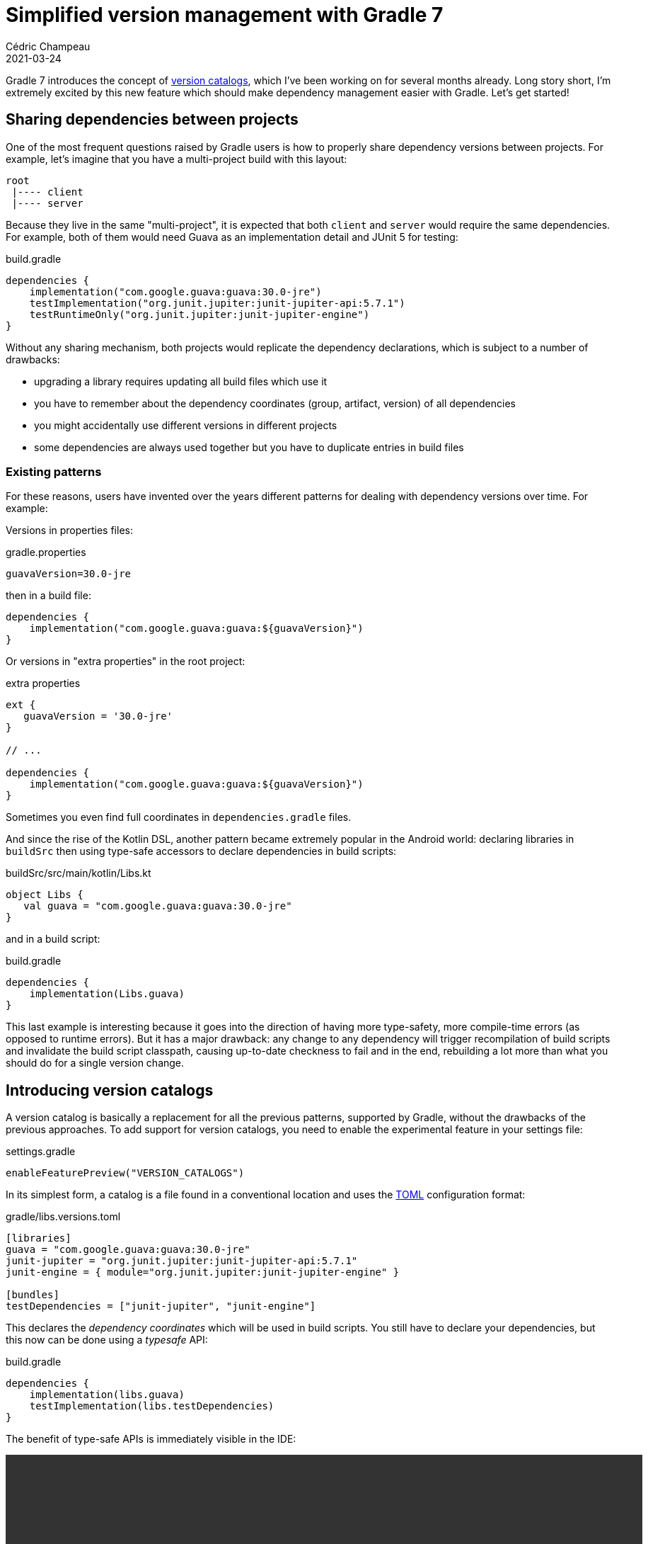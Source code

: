 = Simplified version management with Gradle 7
Cédric Champeau
2021-03-24
:jbake-type: post
:jbake-tags: gradle, catalog, convenience
:jbake-status: published
:source-highlighter: pygments
:id: gradle-7-version-catalog
:linkattrs:

Gradle 7 introduces the concept of https://docs.gradle.org/7.0-rc-1/userguide/platforms.html[version catalogs], which I've been working on for several months already. Long story short, I'm extremely excited by this new feature which should make dependency management easier with Gradle. Let's get started!

== Sharing dependencies between projects

One of the most frequent questions raised by Gradle users is how to properly share dependency versions between projects.
For example, let's imagine that you have a multi-project build with this layout:

```
root
 |---- client
 |---- server
```

Because they live in the same "multi-project", it is expected that both `client` and `server` would require the same dependencies.
For example, both of them would need Guava as an implementation detail and JUnit 5 for testing:

.build.gradle
```groovy
dependencies {
    implementation("com.google.guava:guava:30.0-jre")
    testImplementation("org.junit.jupiter:junit-jupiter-api:5.7.1")
    testRuntimeOnly("org.junit.jupiter:junit-jupiter-engine")
}
```

Without any sharing mechanism, both projects would replicate the dependency declarations, which is subject to a number of drawbacks:

- upgrading a library requires updating all build files which use it
- you have to remember about the dependency coordinates (group, artifact, version) of all dependencies
- you might accidentally use different versions in different projects
- some dependencies are always used together but you have to duplicate entries in build files

=== Existing patterns

For these reasons, users have invented over the years different patterns for dealing with dependency versions over time.
For example:

Versions in properties files:

.gradle.properties
```
guavaVersion=30.0-jre
```

then in a build file:

```
dependencies {
    implementation("com.google.guava:guava:${guavaVersion}")
}
```

Or versions in "extra properties" in the root project:

.extra properties
```groovy
ext {
   guavaVersion = '30.0-jre'
}

// ...

dependencies {
    implementation("com.google.guava:guava:${guavaVersion}")
}
```

Sometimes you even find full coordinates in `dependencies.gradle` files.

And since the rise of the Kotlin DSL, another pattern became extremely popular in the Android world: declaring libraries in `buildSrc` then using type-safe accessors to declare dependencies in build scripts:

.buildSrc/src/main/kotlin/Libs.kt
```kotlin
object Libs {
   val guava = "com.google.guava:guava:30.0-jre"
}
```

and in a build script:

.build.gradle
```
dependencies {
    implementation(Libs.guava)
}
```

This last example is interesting because it goes into the direction of having more type-safety, more compile-time errors (as opposed to runtime errors).
But it has a major drawback: any change to any dependency will trigger recompilation of build scripts and invalidate the build script classpath, causing up-to-date checkness to fail and in the end, rebuilding a lot more than what you should do for a single version change.

== Introducing version catalogs

A version catalog is basically a replacement for all the previous patterns, supported by Gradle, without the drawbacks of the previous approaches.
To add support for version catalogs, you need to enable the experimental feature in your settings file:

.settings.gradle
```groovy
enableFeaturePreview("VERSION_CATALOGS")
```

In its simplest form, a catalog is a file found in a conventional location and uses the https://toml.io/en/[TOML] configuration format:

.gradle/libs.versions.toml
```toml
[libraries]
guava = "com.google.guava:guava:30.0-jre"
junit-jupiter = "org.junit.jupiter:junit-jupiter-api:5.7.1"
junit-engine = { module="org.junit.jupiter:junit-jupiter-engine" }

[bundles]
testDependencies = ["junit-jupiter", "junit-engine"]
```

This declares the _dependency coordinates_ which will be used in build scripts.
You still have to declare your dependencies, but this now can be done using a _typesafe_ API:

.build.gradle
```groovy
dependencies {
    implementation(libs.guava)
    testImplementation(libs.testDependencies)
}
```

The benefit of type-safe APIs is immediately visible in the IDE:

++++
<video controls autoplay height="450">
    <source src="/blog/video/ide-completion.webm"
            type="video/webm">
</video>
++++


In the catalog file above, we inlined dependency versions directly in the coordinates.
However, it's possible to externalize them so that you can share a dependency version between dependencies.
For example:

.gradle/libs.versions.toml
```toml
[versions]
groovy = "2.5.14"
guava = "30.0-jre"
jupiter = "5.7.1"

[libraries]
guava = { module="com.google.guava:guava", version.ref="guava" }
junit-jupiter = { module="org.junit.jupiter:junit-jupiter-api", version.ref="jupiter" }
junit-engine = { module="org.junit.jupiter:junit-jupiter-engine" }

groovy-core = { module="org.codehaus.groovy:groovy", version.ref="groovy" }
groovy-json = { module="org.codehaus.groovy:groovy-json", version.ref="groovy" }

[bundles]
testDependencies = ["junit-jupiter", "junit-engine"]
```

This new feature makes it trivial to update a dependency version: you have a single place where to look at.

This comes with other benenefits like the fact that updating the GAV coordinates (group, artifact or version) of a dependency doesn't trigger recompilation of build scripts.
The TOML format also provides us with the ability to declare https://docs.gradle.org/7.0-rc-1/userguide/rich_versions.html[rich versions].

=== Under the hood

Under the hood, Gradle provides an API to declare catalogs. This API is found on the `Settings`, which means that plugin authors can contribute catalogs, for example via convention plugins applied to the `settings.gradle(.kts)` file.

This API is more verbose than when you use the TOML file, but is designed for type-safety. The equivalent of the catalog above would be this:

.settings.gradle
```groovy
dependencyResolutionManagement {
   versionCatalogs {
      libs {
           alias("guava").to("com.google.guava", "guava").versionRef("guava")
           alias("junit-jupiter").to("org.junit.jupiter", "junit-jupiter-api").versionRef("jupiter")
           alias("junit-engine").to("org.junit.jupiter", "junit-jupiter-engine").withoutVersion()
           alias("groovy-core").to("org.codehaus.groovy", "groovy").versionRef("groovy")
           alias("groovy-json").to("org.codehaus.groovy", "groovy-json").versionRef="groovy")
           
           version("groovy", "2.5.14")
           version("guava", "30.0-jre")
           version("jupiter", "5.7.1")
      }
   }
}
```

This API actually must be used if you are _consuming an external catalog_.
That's one of the big selling points of this feature: it allows teams (or framework authors) to _publish catalogs_, so that users can get recommendations.
For example, let's imagine that the Spring Boot team https://docs.gradle.org/7.0-rc-1/userguide/platforms.html#sec:version-catalog-plugin[publishes a catalog of recommendations] (they do something similar today with a BOM, but BOMs will have an impact on your transitive dependencies that you might not want).

Consuming this catalog it in a Gradle build would look like this:

.settings.gradle
```groovy
dependencyResolutionManagement {
   versionCatalogs {
       spring {
           from("org.springframework:spring-catalog:1.0')
       }
   }
}
```

This would make a catalog available under the `spring` namespace in your build scripts.
Therefore, you'd be able to use whatever version of SLF4J the Spring team recommends by declaring this dependency:

.build.gradle
```groovy
dependencies {
    implementation(spring.slf4j)
}
```

Such a catalog would be published on a regular Maven repository, as a TOML file.
Thanks to Gradle's advanced dependency resolution engine, it's totally transparent to the user that the actual dependency is a _catalog_.

=== What version catalogs are not

At this stage, it becomes important to state what version catalogs are **not**:

- they **are not** the "single source of truth" for your dependencies: it's not because you have a catalog that you can't directly declare dependencies using the "old" notation in build scripts. Nor does it prevent plugins from adding dependencies. Long story short: the presence of a catalog makes discoverability and maintenance easier, but it doesn't remove any of the flexibility that Gradle offers. We're thinking about ways to _enforce_ that all direct dependencies are declared via a catalog in the future.
- the version declared in a catalog **is not** necessarily the one which is going to be resolved: a catalog only talks about direct dependencies (not transitives) and the version that you use is the one used as an _input_ to dependency resolution. With transitive dependencies, it's typically possible that a version gets upgraded, for example.
- while it makes it possible for third-party tooling to "update automatically" versions, this wasn't a goal of this work. If you relate to the previous point, it all makes sense: as long as you rely on the _input_ (what is written) to assume what is going to be resolved, you're only _wishing_ that it is what is going to be resolved. It may be enough for some cases, though. Please refer to my https://melix.github.io/blog/2020/10/about-dependabot.html[blog post about Dependabot] for more insights on this topic. Again, future work we have in mind is adding some linting to make sure that the first level dependencies you declare match whatever you resolved, because in general, having a difference there is a sign that something is wrong in the setup. I'm going to repeat myself, but **don't assume that the version you see in a config file is the one you will get**.

Please take a look at the https://docs.gradle.org/7.0-rc-1/userguide/platforms.html#sub:central-declaration-of-dependencies[documentation] for further details, and give us your feedback!

